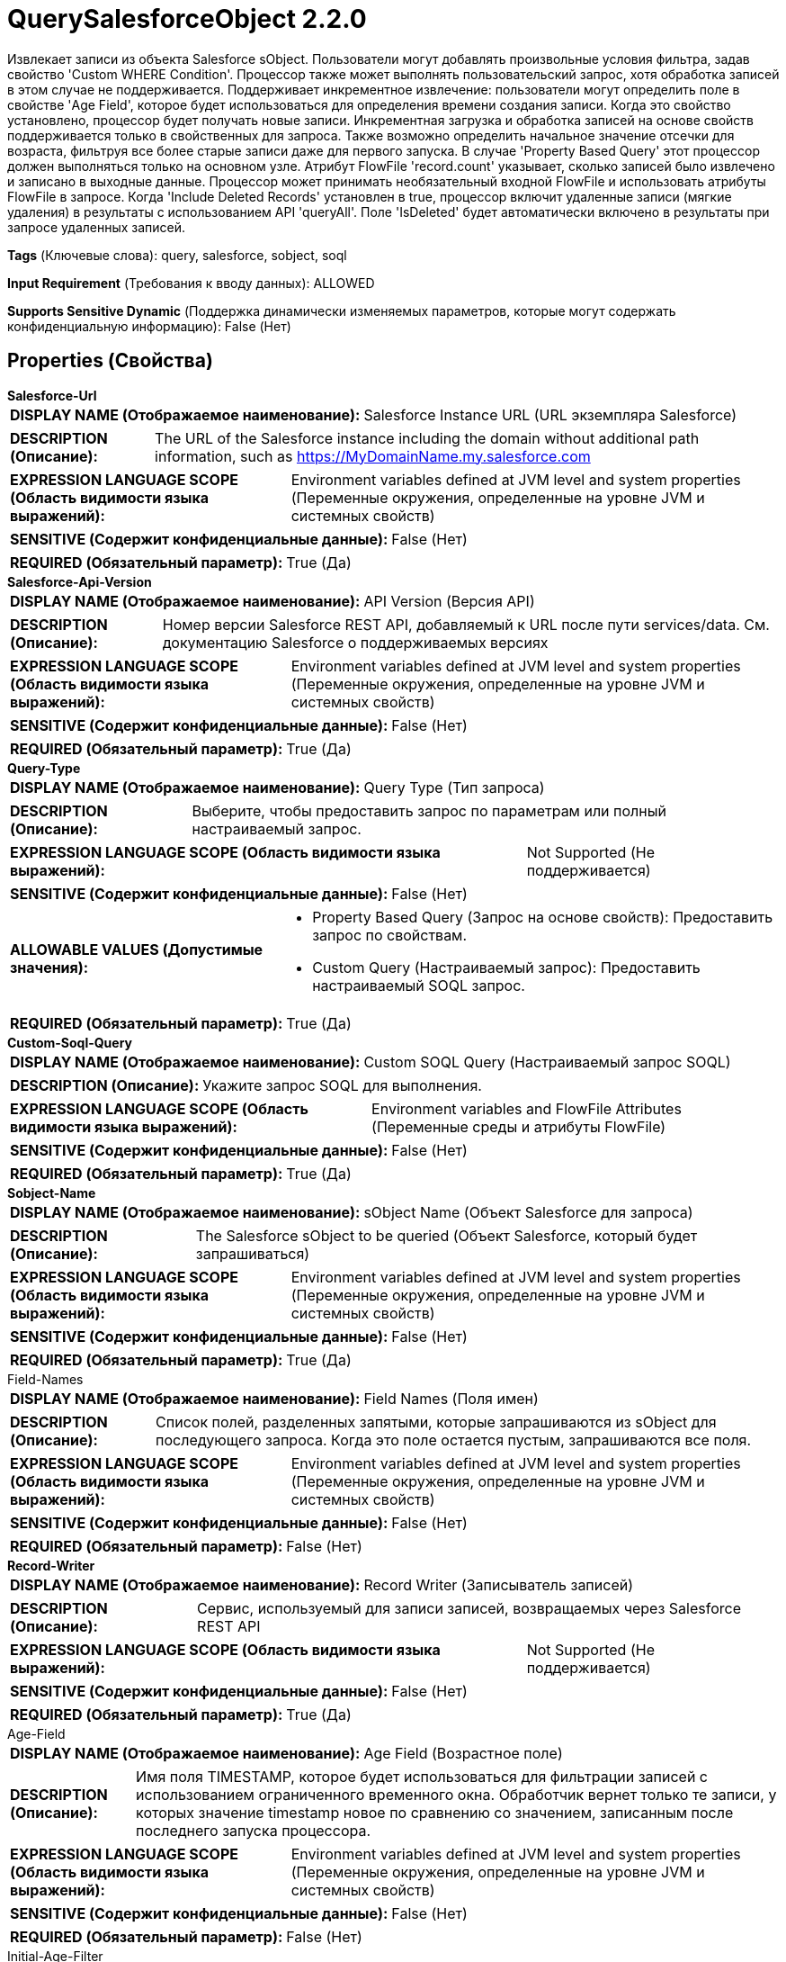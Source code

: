 = QuerySalesforceObject 2.2.0

Извлекает записи из объекта Salesforce sObject. Пользователи могут добавлять произвольные условия фильтра, задав свойство 'Custom WHERE Condition'. Процессор также может выполнять пользовательский запрос, хотя обработка записей в этом случае не поддерживается. Поддерживает инкрементное извлечение: пользователи могут определить поле в свойстве 'Age Field', которое будет использоваться для определения времени создания записи. Когда это свойство установлено, процессор будет получать новые записи. Инкрементная загрузка и обработка записей на основе свойств поддерживается только в свойственных для запроса. Также возможно определить начальное значение отсечки для возраста, фильтруя все более старые записи даже для первого запуска. В случае 'Property Based Query' этот процессор должен выполняться только на основном узле. Атрибут FlowFile 'record.count' указывает, сколько записей было извлечено и записано в выходные данные. Процессор может принимать необязательный входной FlowFile и использовать атрибуты FlowFile в запросе. Когда 'Include Deleted Records' установлен в true, процессор включит удаленные записи (мягкие удаления) в результаты с использованием API 'queryAll'. Поле 'IsDeleted' будет автоматически включено в результаты при запросе удаленных записей.

[horizontal]
*Tags* (Ключевые слова):
query, salesforce, sobject, soql
[horizontal]
*Input Requirement* (Требования к вводу данных):
ALLOWED
[horizontal]
*Supports Sensitive Dynamic* (Поддержка динамически изменяемых параметров, которые могут содержать конфиденциальную информацию):
 False (Нет) 



== Properties (Свойства)


.*Salesforce-Url*
************************************************
[horizontal]
*DISPLAY NAME (Отображаемое наименование):*:: Salesforce Instance URL (URL экземпляра Salesforce)

[horizontal]
*DESCRIPTION (Описание):*:: The URL of the Salesforce instance including the domain without additional path information, such as https://MyDomainName.my.salesforce.com


[horizontal]
*EXPRESSION LANGUAGE SCOPE (Область видимости языка выражений):*:: Environment variables defined at JVM level and system properties (Переменные окружения, определенные на уровне JVM и системных свойств)
[horizontal]
*SENSITIVE (Содержит конфиденциальные данные):*::  False (Нет) 

[horizontal]
*REQUIRED (Обязательный параметр):*::  True (Да) 
************************************************
.*Salesforce-Api-Version*
************************************************
[horizontal]
*DISPLAY NAME (Отображаемое наименование):*:: API Version (Версия API)

[horizontal]
*DESCRIPTION (Описание):*:: Номер версии Salesforce REST API, добавляемый к URL после пути services/data. См. документацию Salesforce о поддерживаемых версиях


[horizontal]
*EXPRESSION LANGUAGE SCOPE (Область видимости языка выражений):*:: Environment variables defined at JVM level and system properties (Переменные окружения, определенные на уровне JVM и системных свойств)
[horizontal]
*SENSITIVE (Содержит конфиденциальные данные):*::  False (Нет) 

[horizontal]
*REQUIRED (Обязательный параметр):*::  True (Да) 
************************************************
.*Query-Type*
************************************************
[horizontal]
*DISPLAY NAME (Отображаемое наименование):*:: Query Type (Тип запроса)

[horizontal]
*DESCRIPTION (Описание):*:: Выберите, чтобы предоставить запрос по параметрам или полный настраиваемый запрос.


[horizontal]
*EXPRESSION LANGUAGE SCOPE (Область видимости языка выражений):*:: Not Supported (Не поддерживается)
[horizontal]
*SENSITIVE (Содержит конфиденциальные данные):*::  False (Нет) 

[horizontal]
*ALLOWABLE VALUES (Допустимые значения):*::

* Property Based Query (Запрос на основе свойств): Предоставить запрос по свойствам. 

* Custom Query (Настраиваемый запрос): Предоставить настраиваемый SOQL запрос. 


[horizontal]
*REQUIRED (Обязательный параметр):*::  True (Да) 
************************************************
.*Custom-Soql-Query*
************************************************
[horizontal]
*DISPLAY NAME (Отображаемое наименование):*:: Custom SOQL Query (Настраиваемый запрос SOQL)

[horizontal]
*DESCRIPTION (Описание):*:: Укажите запрос SOQL для выполнения.


[horizontal]
*EXPRESSION LANGUAGE SCOPE (Область видимости языка выражений):*:: Environment variables and FlowFile Attributes (Переменные среды и атрибуты FlowFile)
[horizontal]
*SENSITIVE (Содержит конфиденциальные данные):*::  False (Нет) 

[horizontal]
*REQUIRED (Обязательный параметр):*::  True (Да) 
************************************************
.*Sobject-Name*
************************************************
[horizontal]
*DISPLAY NAME (Отображаемое наименование):*:: sObject Name (Объект Salesforce для запроса)

[horizontal]
*DESCRIPTION (Описание):*:: The Salesforce sObject to be queried (Объект Salesforce, который будет запрашиваться)


[horizontal]
*EXPRESSION LANGUAGE SCOPE (Область видимости языка выражений):*:: Environment variables defined at JVM level and system properties (Переменные окружения, определенные на уровне JVM и системных свойств)
[horizontal]
*SENSITIVE (Содержит конфиденциальные данные):*::  False (Нет) 

[horizontal]
*REQUIRED (Обязательный параметр):*::  True (Да) 
************************************************
.Field-Names
************************************************
[horizontal]
*DISPLAY NAME (Отображаемое наименование):*:: Field Names (Поля имен)

[horizontal]
*DESCRIPTION (Описание):*:: Список полей, разделенных запятыми, которые запрашиваются из sObject для последующего запроса. Когда это поле остается пустым, запрашиваются все поля.


[horizontal]
*EXPRESSION LANGUAGE SCOPE (Область видимости языка выражений):*:: Environment variables defined at JVM level and system properties (Переменные окружения, определенные на уровне JVM и системных свойств)
[horizontal]
*SENSITIVE (Содержит конфиденциальные данные):*::  False (Нет) 

[horizontal]
*REQUIRED (Обязательный параметр):*::  False (Нет) 
************************************************
.*Record-Writer*
************************************************
[horizontal]
*DISPLAY NAME (Отображаемое наименование):*:: Record Writer (Записыватель записей)

[horizontal]
*DESCRIPTION (Описание):*:: Сервис, используемый для записи записей, возвращаемых через Salesforce REST API


[horizontal]
*EXPRESSION LANGUAGE SCOPE (Область видимости языка выражений):*:: Not Supported (Не поддерживается)
[horizontal]
*SENSITIVE (Содержит конфиденциальные данные):*::  False (Нет) 

[horizontal]
*REQUIRED (Обязательный параметр):*::  True (Да) 
************************************************
.Age-Field
************************************************
[horizontal]
*DISPLAY NAME (Отображаемое наименование):*:: Age Field (Возрастное поле)

[horizontal]
*DESCRIPTION (Описание):*:: Имя поля TIMESTAMP, которое будет использоваться для фильтрации записей с использованием ограниченного временного окна. Обработчик вернет только те записи, у которых значение timestamp новое по сравнению со значением, записанным после последнего запуска процессора.


[horizontal]
*EXPRESSION LANGUAGE SCOPE (Область видимости языка выражений):*:: Environment variables defined at JVM level and system properties (Переменные окружения, определенные на уровне JVM и системных свойств)
[horizontal]
*SENSITIVE (Содержит конфиденциальные данные):*::  False (Нет) 

[horizontal]
*REQUIRED (Обязательный параметр):*::  False (Нет) 
************************************************
.Initial-Age-Filter
************************************************
[horizontal]
*DISPLAY NAME (Отображаемое наименование):*:: Initial Age Start Time (Начальное время запуска возраста)

[horizontal]
*DESCRIPTION (Описание):*:: Это свойство указывает начальное время, когда процессор применяется при выполнении первого запроса.


[horizontal]
*EXPRESSION LANGUAGE SCOPE (Область видимости языка выражений):*:: 
[horizontal]
*SENSITIVE (Содержит конфиденциальные данные):*::  False (Нет) 

[horizontal]
*REQUIRED (Обязательный параметр):*::  False (Нет) 
************************************************
.Age-Delay
************************************************
[horizontal]
*DISPLAY NAME (Отображаемое наименование):*:: Age Delay (Возрастная задержка)

[horizontal]
*DESCRIPTION (Описание):*:: Конечная временная метка окна будет корректироваться назад на величину, указанную в этом свойстве. Например, при значении свойства 10 секунд конечная временная метка 12:30:45 изменится на 12:30:35.


[horizontal]
*EXPRESSION LANGUAGE SCOPE (Область видимости языка выражений):*:: Environment variables defined at JVM level and system properties (Переменные окружения, определенные на уровне JVM и системных свойств)
[horizontal]
*SENSITIVE (Содержит конфиденциальные данные):*::  False (Нет) 

[horizontal]
*REQUIRED (Обязательный параметр):*::  False (Нет) 
************************************************
.Custom-Where-Condition
************************************************
[horizontal]
*DISPLAY NAME (Отображаемое наименование):*:: Custom WHERE Condition (Настраиваемое условие)

[horizontal]
*DESCRIPTION (Описание):*:: A custom expression to be added in the WHERE clause of the query (Настраиваемое выражение для добавления в предложение WHERE запроса)


[horizontal]
*EXPRESSION LANGUAGE SCOPE (Область видимости языка выражений):*:: Environment variables and FlowFile Attributes (Переменные среды и атрибуты FlowFile)
[horizontal]
*SENSITIVE (Содержит конфиденциальные данные):*::  False (Нет) 

[horizontal]
*REQUIRED (Обязательный параметр):*::  False (Нет) 
************************************************
.*Include-Deleted-Records*
************************************************
[horizontal]
*DISPLAY NAME (Отображаемое наименование):*:: Include Deleted Records (Включить удаленные записи)

[horizontal]
*DESCRIPTION (Описание):*:: Если true, процессор включит удаленные записи (IsDeleted = true) в результаты запроса. Когда это включено, процессор будет использовать API 'queryAll'.


[horizontal]
*EXPRESSION LANGUAGE SCOPE (Область видимости языка выражений):*:: Not Supported (Не поддерживается)
[horizontal]
*SENSITIVE (Содержит конфиденциальные данные):*::  False (Нет) 

[horizontal]
*ALLOWABLE VALUES (Допустимые значения):*::

* true

* false


[horizontal]
*REQUIRED (Обязательный параметр):*::  True (Да) 
************************************************
.*Read-Timeout*
************************************************
[horizontal]
*DISPLAY NAME (Отображаемое наименование):*:: Read Timeout (Время ожидания чтения ответа от Salesforce REST API)

[horizontal]
*DESCRIPTION (Описание):*:: Maximum time allowed for reading a response from the Salesforce REST API


[horizontal]
*EXPRESSION LANGUAGE SCOPE (Область видимости языка выражений):*:: Environment variables defined at JVM level and system properties (Переменные окружения, определенные на уровне JVM и системных свойств)
[horizontal]
*SENSITIVE (Содержит конфиденциальные данные):*::  False (Нет) 

[horizontal]
*REQUIRED (Обязательный параметр):*::  True (Да) 
************************************************
.*Create-Zero-Record-Files*
************************************************
[horizontal]
*DISPLAY NAME (Отображаемое наименование):*:: Create Zero Record FlowFiles (Создать нулевой поток файлов записей)

[horizontal]
*DESCRIPTION (Описание):*:: Specifies whether or not to create a FlowFile when the Salesforce REST API does not return any records


[horizontal]
*EXPRESSION LANGUAGE SCOPE (Область видимости языка выражений):*:: Not Supported (Не поддерживается)
[horizontal]
*SENSITIVE (Содержит конфиденциальные данные):*::  False (Нет) 

[horizontal]
*ALLOWABLE VALUES (Допустимые значения):*::

* true (истина)

* false (ложь)


[horizontal]
*REQUIRED (Обязательный параметр):*::  True (Да) 
************************************************
.*Oauth2-Access-Token-Provider*
************************************************
[horizontal]
*DISPLAY NAME (Отображаемое наименование):*:: OAuth2 Access Token Provider (OAuth2 Поставщик токенов доступа)

[horizontal]
*DESCRIPTION (Описание):*:: Сервис, предоставляющий OAuth2 Access Tokens для аутентификации с использованием заголовка HTTP Authorization


[horizontal]
*EXPRESSION LANGUAGE SCOPE (Область видимости языка выражений):*:: 
[horizontal]
*SENSITIVE (Содержит конфиденциальные данные):*::  False (Нет) 

[horizontal]
*REQUIRED (Обязательный параметр):*::  True (Да) 
************************************************




=== Управление состоянием

[cols="1a,2a",options="header",]
|===
|Масштаб |Описание

|
CLUSTER

|Когда установлено поле 'Age Field', после выполнения запроса время выполнения сохраняется. Последующие запросы будут дополнены дополнительным условием, чтобы получать только те записи, которые были созданы после сохраненного времени выполнения (скорректированного с помощью опционального значения 'Age Delay'). Состояние хранится в кластере, чтобы этот процессор мог выполняться только на основном узле, и если выбран новый основной узел, новый узел сможет продолжить работу с того места, где остановился предыдущий узел, без дублирования данных.
|===







=== Relationships (Связи)

[cols="1a,2a",options="header",]
|===
|Наименование |Описание

|`failure`
|Входной flowfile отправляется в эту связь при неудачном запросе.

|`success`
|Для FlowFiles, созданных в результате успешного запроса.

|`original`
|Входной flowfile отправляется в эту связь при успешном запросе.

|===





=== Writes Attributes (Записываемые атрибуты)

[cols="1a,2a",options="header",]
|===
|Наименование |Описание

|`mime.type`
|Устанавливает атрибут mime.type в указанный MIME-тип записью Writer.

|`record.count`
|Устанавливает количество записей в FlowFile.

|`total.record.count`
|Устанавливает общее количество записей в FlowFile.

|===







=== Смотрите также


* xref:Processors/PutSalesforceObject.adoc[PutSalesforceObject]


